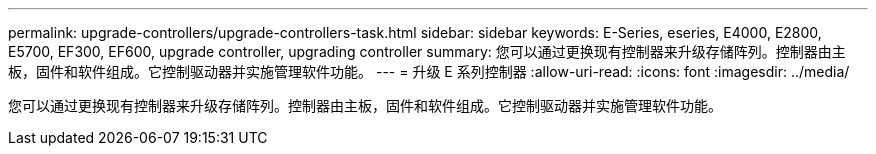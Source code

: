 ---
permalink: upgrade-controllers/upgrade-controllers-task.html 
sidebar: sidebar 
keywords: E-Series, eseries, E4000, E2800, E5700, EF300, EF600, upgrade controller, upgrading controller 
summary: 您可以通过更换现有控制器来升级存储阵列。控制器由主板，固件和软件组成。它控制驱动器并实施管理软件功能。 
---
= 升级 E 系列控制器
:allow-uri-read: 
:icons: font
:imagesdir: ../media/


[role="lead"]
您可以通过更换现有控制器来升级存储阵列。控制器由主板，固件和软件组成。它控制驱动器并实施管理软件功能。
